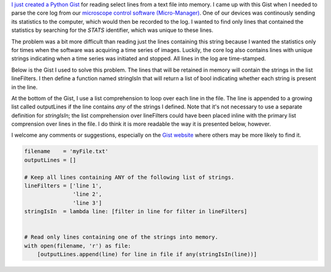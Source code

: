 .. title: Reading select lines from a text file
.. slug: reading-select-lines-from-a-text-file
.. date: 2015-03-18 08:27:50 UTC+01:00
.. tags: python, micro-manager
.. category: 
.. link: 
.. description: 
.. type: text

`I just created a Python Gist <https://gist.github.com/kmdouglass/507717d339bc82f850ce>`_ for
reading select lines from a text file into memory. I came up with this Gist when I needed to parse
the core log from our `microscope control software (Micro-Manager)
<https://www.micro-manager.org/>`_. One of our devices was continously sending its statistics to
the computer, which would then be recorded to the log. I wanted to find only lines that contained
the statistics by searching for the *STATS* identifier, which was unique to these lines.

The problem was a bit more difficult than reading just the lines containing this string because I
wanted the statistics only for times when the software was acquiring a time series of
images. Luckily, the core log also contains lines with unique strings indicating when a time series
was initiated and stopped. All lines in the log are time-stamped.

Below is the Gist I used to solve this problem. The lines that will be retained in memory will
contain the strings in the list lineFilters. I then define a function named stringIsIn that will
return a list of bool indicating whether each string is present in the line.

At the bottom of the Gist, I use a list comprehension to loop over each line in the file. The line
is appended to a growing list called outputLines if the line contains *any* of the strings I
defined. Note that it's not necessary to use a separate definition for `stringIsIn`; the list
comprehension over lineFilters could have been placed inline with the primary list comprension over
lines in the file. I do think it is more readable the way it is presented below, however.

I welcome any comments or suggestions, especially on the `Gist website
<https://gist.github.com/kmdouglass/507717d339bc82f850ce>`_ where others may be more likely to find
it.

.. code-block:: python

   filename    = 'myFile.txt'
   outputLines = []

   # Keep all lines containing ANY of the following list of strings.
   lineFilters = ['line 1',
                  'line 2',
                  'line 3']
   stringIsIn  = lambda line: [filter in line for filter in lineFilters]


   # Read only lines containing one of the strings into memory.
   with open(filename, 'r') as file:
       [outputLines.append(line) for line in file if any(stringIsIn(line))]

